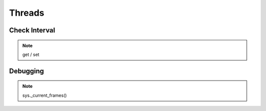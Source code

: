 =======
Threads
=======

Check Interval
==============

.. note:: get / set

Debugging
=========

.. note:: sys._current_frames()
